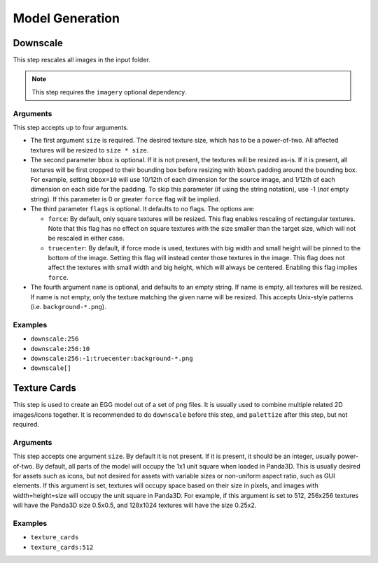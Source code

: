 Model Generation
================

Downscale
---------

This step rescales all images in the input folder.

.. note:: This step requires the ``imagery`` optional dependency.

Arguments
~~~~~~~~~

This step accepts up to four arguments.

* The first argument ``size`` is required.
  The desired texture size, which has to be a power-of-two.
  All affected textures will be resized to ``size * size``.
* The second parameter ``bbox`` is optional.
  If it is not present, the textures will be resized as-is.
  If it is present, all textures will be first cropped to their bounding box before resizing
  with ``bbox%`` padding around the bounding box.
  For example, setting ``bbox=10`` will use 10/12th of each dimension for the source image,
  and 1/12th of each dimension on each side for the padding.
  To skip this parameter (if using the string notation), use -1 (*not* empty string).
  If this parameter is 0 or greater ``force`` flag will be implied.
* The third parameter ``flags`` is optional. It defaults to no flags. The options are:

  * ``force``: By default, only square textures will be resized. This flag enables rescaling of rectangular textures.
    Note that this flag has no effect on square textures with the size smaller than the target size,
    which will not be rescaled in either case.
  * ``truecenter``: By default, if force mode is used,
    textures with big width and small height will be pinned to the bottom of the image.
    Setting this flag will instead center those textures in the image.
    This flag does not affect the textures with small width and big height, which will always be centered.
    Enabling this flag implies ``force``.
* The fourth argument ``name`` is optional, and defaults to an empty string.
  If name is empty, all textures will be resized.
  If name is not empty, only the texture matching the given name will be resized.
  This accepts Unix-style patterns (i.e. ``background-*.png``).

Examples
~~~~~~~~

* ``downscale:256``
* ``downscale:256:10``
* ``downscale:256:-1:truecenter:background-*.png``
* ``downscale[]``



Texture Cards
-------------

This step is used to create an EGG model out of a set of png files.
It is usually used to combine multiple related 2D images/icons together.
It is recommended to do ``downscale`` before this step, and ``palettize`` after this step, but not required.

Arguments
~~~~~~~~~

This step accepts one argument ``size``. By default it is not present.
If it is present, it should be an integer, usually power-of-two.
By default, all parts of the model will occupy the 1x1 unit square when loaded in Panda3D.
This is usually desired for assets such as icons, but not desired for assets with variable sizes
or non-uniform aspect ratio, such as GUI elements.
If this argument is set, textures will occupy space based on their size in pixels,
and images with width=height=size will occupy the unit square in Panda3D.
For example, if this argument is set to 512, 256x256 textures will have the Panda3D size 0.5x0.5,
and 128x1024 textures will have the size 0.25x2.

Examples
~~~~~~~~

* ``texture_cards``
* ``texture_cards:512``

